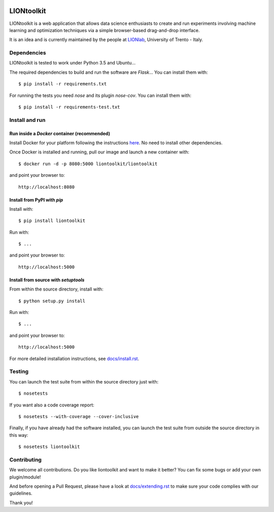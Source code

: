 |CircleCI|_ |Coveralls|_ |Python35|_ |License|_ |Release|_ |PyPI|_ |DockerImage|_

.. |CircleCI| image:: https://img.shields.io/circleci/project/liontoolkit/liontoolkit.svg
.. _CircleCI: https://circleci.com/gh/liontoolkit/liontoolkit

.. |Coveralls| image:: https://coveralls.io/repos/github/liontoolkit/liontoolkit/badge.svg
.. _Coveralls: https://coveralls.io/github/liontoolkit/liontoolkit

.. |Python35| image:: https://img.shields.io/badge/python-3.5-blue.svg
.. _Python35: https://docs.python.org/3.5/

.. |License| image:: https://img.shields.io/github/license/liontoolkit/liontoolkit.svg
.. _License: https://mozilla.org/MPL/2.0/

.. |Release| image:: https://img.shields.io/github/release/liontoolkit/liontoolkit.svg
.. _Release: https://github.com/liontoolkit/liontoolkit/releases/latest

.. |PyPI| image:: https://img.shields.io/pypi/v/liontoolkit.svg
.. _PyPI: https://pypi.python.org/pypi/liontoolkit

.. |DockerImage| image:: https://img.shields.io/docker/automated/liontoolkit/liontoolkit.svg
.. _DockerImage: https://hub.docker.com/r/liontoolkit/liontoolkit

LIONtoolkit
===========

LIONtoolkit is a web application that allows data science enthusiasts
to create and run experiments involving machine learning and optimization
techniques via a simple browser-based drag-and-drop interface.

It is an idea and is currently maintained by the people at `LIONlab <http://lionlab.org/>`_, University of Trento - Italy.

Dependencies
------------

LIONtoolkit is tested to work under Python 3.5 and Ubuntu...

The required dependencies to build and run the software are *Flask*...
You can install them with::

  $ pip install -r requirements.txt

For running the tests you need *nose* and its plugin *nose-cov*.
You can install them with::

  $ pip install -r requirements-test.txt

Install and run
---------------

Run inside a *Docker* container (recommended)
^^^^^^^^^^^^^^^^^^^^^^^^^^^^^^^^^^^^^^^^^^^^^

Install Docker for your platform following the instructions `here <https://docs.docker.com/engine/getstarted/step_one/>`_.
No need to install other dependencies.

Once Docker is installed and running, pull our image and launch a new container with::

  $ docker run -d -p 8080:5000 liontoolkit/liontoolkit

and point your browser to::

  http://localhost:8080

Install from PyPI with *pip*
^^^^^^^^^^^^^^^^^^^^^^^^^^^^

Install with::

  $ pip install liontoolkit

Run with::

  $ ...

and point your browser to::

  http://localhost:5000

Install from source with *setuptools*
^^^^^^^^^^^^^^^^^^^^^^^^^^^^^^^^^^^^^

From within the source directory, install with::

  $ python setup.py install

Run with::

  $ ...

and point your browser to::

  http://localhost:5000

For more detailed installation instructions,
see `docs/install.rst <https://github.com/liontoolkit/liontoolkit/blob/master/docs/install.rst>`_.

Testing
-------

You can launch the test suite from within the
source directory just with::

  $ nosetests

If you want also a code coverage report::

  $ nosetests --with-coverage --cover-inclusive

Finally, if you have already had the software installed, you can launch the test suite
from outside the source directory in this way::

  $ nosetests liontoolkit

Contributing
------------

We welcome all contributions. Do you like liontoolkit and want to make it better?
You can fix some bugs or add your own plugin/module!

And before opening a Pull Request, please have a look at `docs/extending.rst <https://github.com/liontoolkit/liontoolkit/blob/master/docs/extending.rst>`_ to make sure your code complies with our guidelines.

Thank you!
